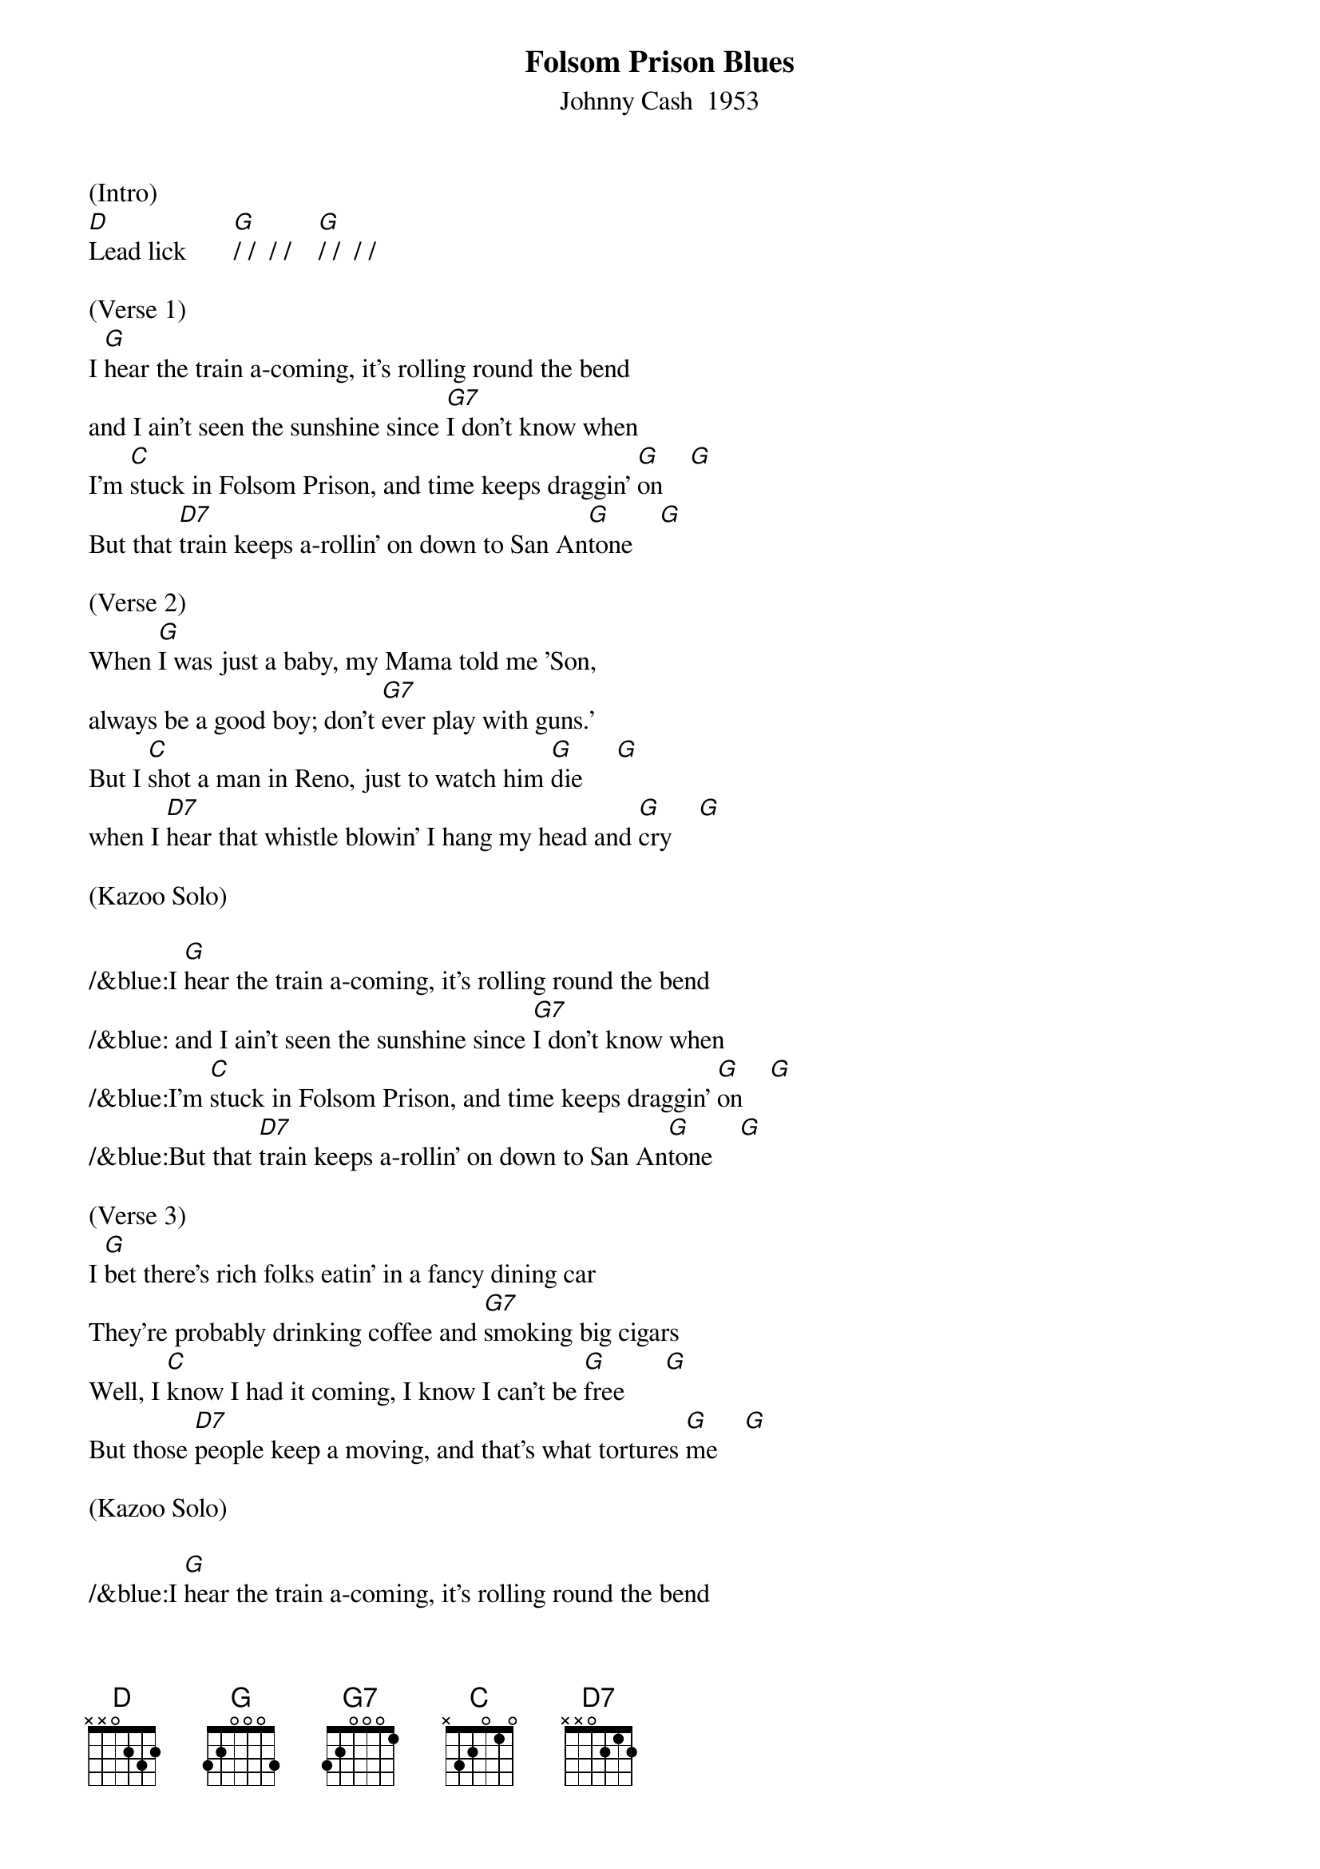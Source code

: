 {title: Folsom Prison Blues}
{subtitle: Johnny Cash  1953}
{key: G}
{time: 2/2}

(Intro)
[D]Lead lick       [G]/ /  / /    [G]/ /  / /

(Verse 1)
I [G]hear the train a-coming, it's rolling round the bend
and I ain't seen the sunshine since [G7]I don't know when
I'm [C]stuck in Folsom Prison, and time keeps draggin' [G]on    [G]
But that [D7]train keeps a-rollin' on down to San An[G]tone    [G]

(Verse 2)
When [G]I was just a baby, my Mama told me 'Son,
always be a good boy; don't [G7]ever play with guns.'
But I [C]shot a man in Reno, just to watch him [G]die     [G]
when I [D7]hear that whistle blowin' I hang my head and [G]cry    [G]

(Kazoo Solo)

/&blue:I [G]hear the train a-coming, it's rolling round the bend
/&blue: and I ain't seen the sunshine since [G7]I don't know when
/&blue:I'm [C]stuck in Folsom Prison, and time keeps draggin' [G]on    [G]
/&blue:But that [D7]train keeps a-rollin' on down to San An[G]tone    [G]

(Verse 3)
I [G]bet there's rich folks eatin' in a fancy dining car
They're probably drinking coffee and [G7]smoking big cigars
Well, I [C]know I had it coming, I know I can't be [G]free      [G]
But those [D7]people keep a moving, and that's what tortures [G]me    [G]

(Kazoo Solo)

/&blue:I [G]hear the train a-coming, it's rolling round the bend
/&blue: and I ain't seen the sunshine since [G7]I don't know when
/&blue:I'm [C]stuck in Folsom Prison, and time keeps draggin' [G]on     [G]
/&blue:But that [D7]train keeps a-rollin' on down to San An[G]tone    [G]


(Verse 4)
Well, if they [G]freed me from this prison, if that railroad train was mine
I bet I'd move it on a little [G7]farther down the line
[C]Far from Folsom Prison, that's where I want to [G]stay       [G]
And I'd [D7]let that lonesome whistle blow my blues a[G]way    [G]       [G]       [G(Hold)] 
